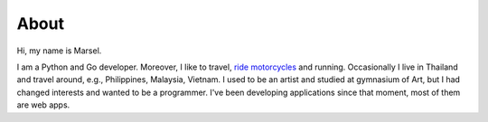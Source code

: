 =====
About
=====

Hi, my name is Marsel.

I am a Python and Go developer. Moreover, I like to travel,
`ride motorcycles`_ and running. Occasionally I live in Thailand and
travel around, e.g., Philippines, Malaysia, Vietnam.
I used to be an artist and studied at gymnasium of Art,
but I had changed interests and wanted to be a programmer.
I've been developing applications since that moment,
most of them are web apps.

.. _ride motorcycles: https://medium.com/@marselester/lessons-learned-from-motorcycle-riding-5d55f42ee744
